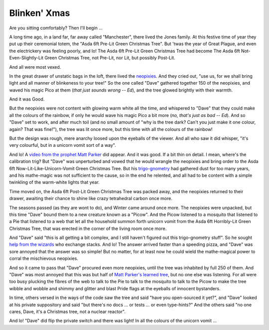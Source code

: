 =============
Blinken' Xmas
=============

Are you sitting comfortably? Then I'll begin …

A long time ago, in a land far, far away called "Manchester", there lived the
Jones family. At this festive time of year they put up their ceremonial totem,
the "Asda 6ft Pre-Lit Green Christmas Tree". But 'twas the year of Great
Plague, and even the electrickery was feeling poorly, and lo! The Asda 6ft
Pre-Lit Green Christmas Tree had become The Asda 6ft Not-Even-Slightly-Lit
Green Christmas Tree, not Pre-Lit, nor Lit, but possibly Post-Lit.

And all were most vexed.

In the great drawer of unstatic bags in the loft, there lived the `neopixies`_.
And they cried out, "use us, for we shall bring light and all manner of
blinkeness to your tree!" So the one called "Dave" gathered together 150 of the
neopixies, and waved his magic Pico at them (*that just sounds wrong -- Ed*),
and the tree glowed brightly with their warmth.

And it was Good.

But the neopixies were not content with glowing warm white all the time, and
whispered to "Dave" that they could make all the colours of the rainbow, if
only he would wave his magic Pico a bit more (*no, that's just as bad -- Ed*).
And so "Dave" set to work, and after much toil (and no small amount of "why is
the tree dark? Can't you just make it one colour, again? That was fine!"), the
tree was lit once more, but this time with all the colours of the rainbow!

But the design was rough, mere anarchy loosed upon the eyeballs of the viewer.
And all who saw it did whisper, "it's very colourful, but in a unicorn vomit
sort of a way".

And lo! A `video from the prophet Matt Parker`_ did appear. And it was good. If
a bit thin on detail. I mean, where's the calibration trig? But "Dave" was
unperturbed and vowed that he would wrangle the neopixies and bring order to
the Asda 6ft Now-Lit-Like-Unicorn-Vomit Green Christmas Tree. But his
`trigo-gnometry`_ had gathered dust for too many years, and his mathe-magic was
not sufficient to the cause, so in the end he relented, and all had to be
content with a simple twinkling of the warm-white lights that year.

Time moved on, the Asda 6ft Post-Lit Green Christmas Tree was packed away,
and the neopixies returned to their drawer, awaiting their chance to shine like
crazy tetrahedral carbon once more.

The seasons passed (as they are wont to do), and Winter came around once more.
The neopixies were unpacked, but this time "Dave" bound them to a new creature
known as a "Picow". And the Picow listened to a mosquito that listened to a
Pie that listened to a web that let all the household summon forth unicorn
vomit from the Asda 6ft Horribly-Lit Green Christmas Tree, that was erected in
the corner of the living room once more.

And "Dave" said "this is all getting a bit complex, and I still haven't figured
out this trigo-gnometry stuff". So he sought `help from the wizards`_ who
exchange stacks. And lo! The answer arrived faster than a speeding pizza, and
"Dave" was sore annoyed that the answer was so simple! But no matter, for at
least now he could wield the mathe-magical power to corral the mischievous
neopixies.

And so it came to pass that "Dave" procured even more neopixies, until the tree
was inhabited by full 250 of them. And "Dave" was most annoyed that this was
but half of `Matt Parker's learned tree`_, but no one else was listening. For
all were too busy plucking the fibres of the web to talk to the Pie to talk to
the mosquito to talk to the Picow to make the tree wibble and wobble and shimmy
and glitter and blast Pride flags at the eyeballs of innocent bystanders.

In time, others versed in the ways of the code saw the tree and said "have you
open-sourced it yet?", and "Dave" looked at his private suppository and said
"but there's no docs … or tests … or even type-hints?" And the others said "no
one cares, Dave, it's a Christmas tree, not a nuclear reactor".

And lo! "Dave" did flip the private switch and there was light! In all the
colours of the unicorn vomit …

.. _neopixies: https://en.wikipedia.org/wiki/Adafruit_Industries#NeoPixel
.. _video from the prophet Matt Parker: https://www.youtube.com/watch?v=TvlpIojusBE
.. _trigo-gnometry: https://en.wikipedia.org/wiki/List_of_trigonometric_identities
.. _help from the wizards: https://math.stackexchange.com/questions/4816183/radius-of-circle-given-horizontal-distances-of-two-points-and-angle-between-them/4816273
.. _Matt Parker's learned tree: https://www.youtube.com/watch?v=WuMRJf6B5Q4
